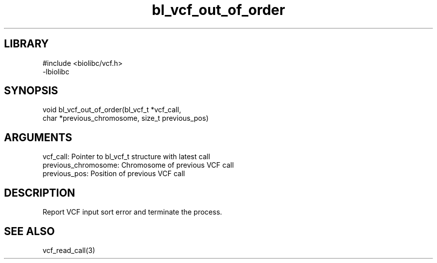 \" Generated by c2man from bl_vcf_out_of_order.c
.TH bl_vcf_out_of_order 3

.SH LIBRARY
\" Indicate #includes, library name, -L and -l flags
.nf
.na
#include <biolibc/vcf.h>
-lbiolibc
.ad
.fi

\" Convention:
\" Underline anything that is typed verbatim - commands, etc.
.SH SYNOPSIS
.PP
.nf 
.na
void    bl_vcf_out_of_order(bl_vcf_t *vcf_call,
char *previous_chromosome, size_t previous_pos)
.ad
.fi

.SH ARGUMENTS
.nf
.na
vcf_call:   Pointer to bl_vcf_t structure with latest call
previous_chromosome:    Chromosome of previous VCF call
previous_pos:           Position of previous VCF call
.ad
.fi

.SH DESCRIPTION

Report VCF input sort error and terminate the process.

.SH SEE ALSO

vcf_read_call(3)

